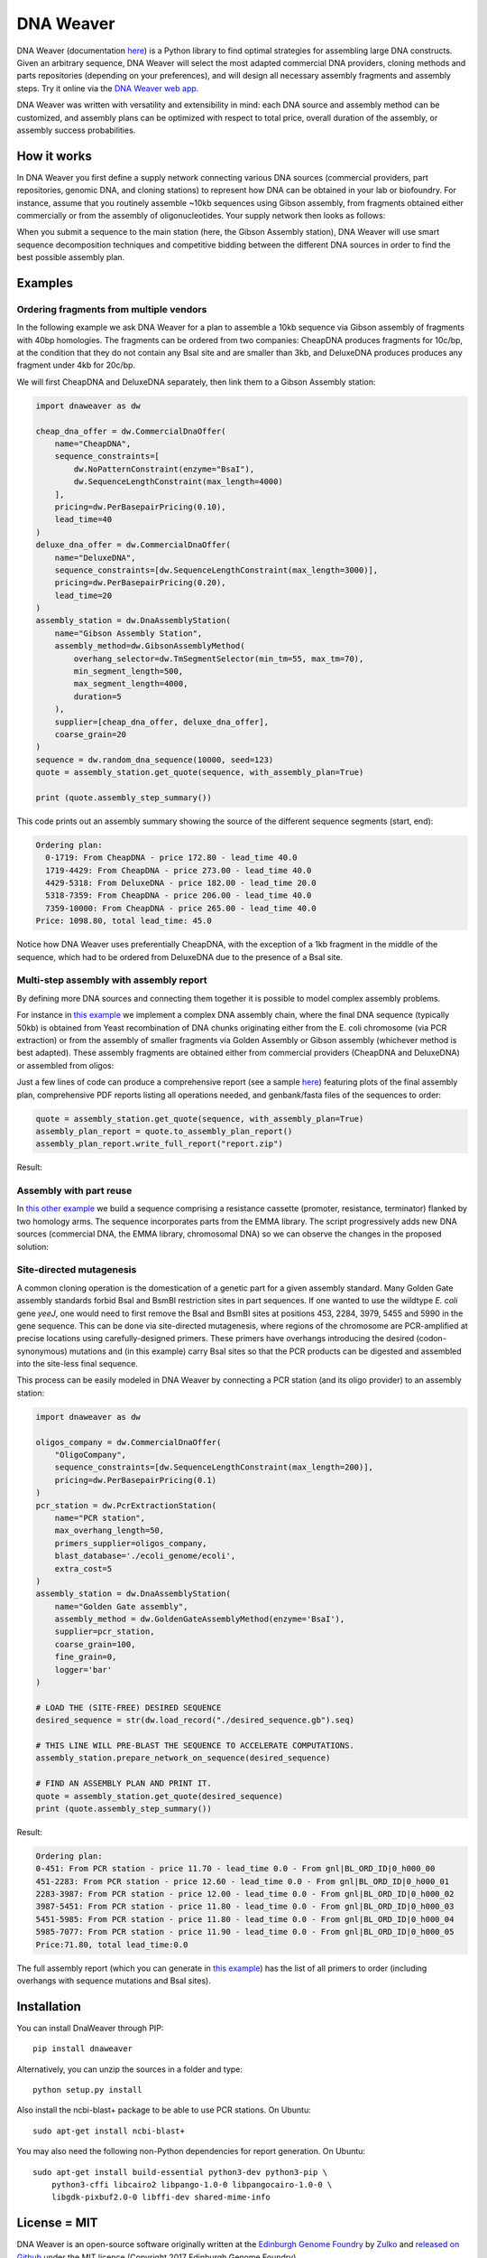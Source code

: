 .. raw:: html

    <p align="center">
    <img alt="DNA Weaver Logo" title="DNA Weaver Logo" src="https://raw.githubusercontent.com/Edinburgh-Genome-Foundry/DnaWeaver/master/docs/_static/images/title.png" width="500">
    <br /><br />
    </p>


DNA Weaver
==========

.. image:: https://travis-ci.com/Edinburgh-Genome-Foundry/DnaWeaver.svg?branch=master
   :target: https://travis-ci.com/Edinburgh-Genome-Foundry/DnaWeaver
   :alt: Travis CI build status

.. image:: https://coveralls.io/repos/github/Edinburgh-Genome-Foundry/DnaWeaver/badge.svg?branch=master
   :target: https://coveralls.io/github/Edinburgh-Genome-Foundry/DnaWeaver?branch=master

DNA Weaver (documentation `here <https://edinburgh-genome-foundry.github.io/DnaWeaver/>`_) is a Python library to find optimal strategies for assembling large
DNA constructs. Given an arbitrary sequence, DNA Weaver will select the most
adapted commercial DNA providers, cloning methods and parts repositories
(depending on your preferences), and will design all necessary assembly fragments
and assembly steps. Try it online via the `DNA Weaver web app <https://dnaweaver.genomefoundry.org>`_.

DNA Weaver was written with versatility and extensibility in mind:
each DNA source and assembly method can be customized, and assembly plans can
be optimized with respect to total price, overall duration of the assembly,
or assembly success probabilities.


How it works
------------

In DNA Weaver you first define a supply network connecting various DNA sources
(commercial providers, part repositories, genomic DNA, and cloning stations) to
represent how DNA can be obtained in your lab or biofoundry. For instance, assume
that you routinely assemble ~10kb sequences using Gibson assembly, from fragments
obtained either commercially or from the assembly of oligonucleotides. Your
supply network then looks as follows:

.. raw:: html

    <p align="center">
    <img alt="DNA Weaver Logo" title="vendor_or_oligo_assembly"
         src="https://raw.githubusercontent.com/Edinburgh-Genome-Foundry/DnaWeaver/master/docs/_static/images/vendor_or_oligo_assembly.png" width="350"/>
    <br /><br />
    </p>

When you submit a sequence to the main station (here, the Gibson Assembly station),
DNA Weaver will use smart sequence decomposition techniques and competitive
bidding between the different DNA sources in order to find the best possible
assembly plan.


Examples
---------


Ordering fragments from multiple vendors
~~~~~~~~~~~~~~~~~~~~~~~~~~~~~~~~~~~~~~~~

In the following example we ask DNA Weaver for a plan to assemble a 10kb
sequence via Gibson assembly of fragments with 40bp homologies. The fragments
can be ordered from two companies: CheapDNA produces fragments for 10c/bp,
at the condition that they do not contain any BsaI site and are smaller than 3kb,
and DeluxeDNA produces produces any fragment under 4kb for 20c/bp.

We will first CheapDNA and DeluxeDNA separately, then link them to a Gibson
Assembly station: 

.. raw:: html

    <p align="center">
    <img alt="DNA Weaver Logo" title="DNA Weaver Logo"
         src="https://raw.githubusercontent.com/Edinburgh-Genome-Foundry/DnaWeaver/master/docs/_static/images/two_vendors_supply_network.png" width="250"/>
    <br /><br />
    </p>

.. code:: python

    import dnaweaver as dw

    cheap_dna_offer = dw.CommercialDnaOffer(
        name="CheapDNA",
        sequence_constraints=[
            dw.NoPatternConstraint(enzyme="BsaI"),
            dw.SequenceLengthConstraint(max_length=4000)
        ],
        pricing=dw.PerBasepairPricing(0.10),
        lead_time=40
    )
    deluxe_dna_offer = dw.CommercialDnaOffer(
        name="DeluxeDNA",
        sequence_constraints=[dw.SequenceLengthConstraint(max_length=3000)],
        pricing=dw.PerBasepairPricing(0.20),
        lead_time=20
    )
    assembly_station = dw.DnaAssemblyStation(
        name="Gibson Assembly Station",
        assembly_method=dw.GibsonAssemblyMethod(
            overhang_selector=dw.TmSegmentSelector(min_tm=55, max_tm=70),
            min_segment_length=500,
            max_segment_length=4000,
            duration=5
        ),
        supplier=[cheap_dna_offer, deluxe_dna_offer],
        coarse_grain=20
    )
    sequence = dw.random_dna_sequence(10000, seed=123)
    quote = assembly_station.get_quote(sequence, with_assembly_plan=True)

    print (quote.assembly_step_summary())

This code prints out an assembly summary showing the source of the
different sequence segments (start, end):

.. code:: bash

    Ordering plan:
      0-1719: From CheapDNA - price 172.80 - lead_time 40.0
      1719-4429: From CheapDNA - price 273.00 - lead_time 40.0
      4429-5318: From DeluxeDNA - price 182.00 - lead_time 20.0
      5318-7359: From CheapDNA - price 206.00 - lead_time 40.0
      7359-10000: From CheapDNA - price 265.00 - lead_time 40.0
    Price: 1098.80, total lead_time: 45.0

Notice how DNA Weaver uses preferentially CheapDNA, with the exception of a 1kb
fragment in the middle of the sequence, which had to be ordered from DeluxeDNA
due to the presence of a BsaI site.


Multi-step assembly with assembly report
~~~~~~~~~~~~~~~~~~~~~~~~~~~~~~~~~~~~~~~~

By defining more DNA sources and connecting them together it is possible to
model complex assembly problems.

For instance in `this example <https://github.com/Edinburgh-Genome-Foundry/DnaWeaver/blob/master/examples/scenarios/three-step_assembly/three-step_assembly.py>`_ we implement a complex DNA assembly chain,
where the final DNA sequence (typically 50kb) is obtained from Yeast
recombination of DNA chunks originating either from the E. coli chromosome
(via PCR extraction) or from the assembly of smaller fragments
via Golden Assembly or Gibson assembly (whichever method is best adapted). These
assembly fragments are obtained either from commercial providers (CheapDNA and
DeluxeDNA) or assembled from oligos:

.. raw:: html

    <p align="center">
    <img alt="DNA Weaver Logo" title="DNA Weaver Logo"
         src="https://raw.githubusercontent.com/Edinburgh-Genome-Foundry/DnaWeaver/master/docs/_static/images/multiple_step_supply_network.png" width="600"/>
    <br /><br />
    </p>

Just a few lines of code can produce a comprehensive report (see a sample `here <https://raw.githubusercontent.com/Edinburgh-Genome-Foundry/DnaWeaver/master/docs/_static/example_report.zip?raw=true>`_)
featuring plots of the final assembly plan, comprehensive PDF reports
listing all operations needed, and genbank/fasta files of the sequences to order:

.. code:: python

    quote = assembly_station.get_quote(sequence, with_assembly_plan=True)
    assembly_plan_report = quote.to_assembly_plan_report()
    assembly_plan_report.write_full_report("report.zip")

Result:

.. raw:: html

    <p align="center">
    <img alt="DNA Weaver Logo" title="DNA Weaver Logo"
         src="https://raw.githubusercontent.com/Edinburgh-Genome-Foundry/DnaWeaver/master/docs/_static/images/report_illustration.png" width="900"/>
    <br /><br />
    </p>


Assembly with part reuse
~~~~~~~~~~~~~~~~~~~~~~~~

In `this other example <https://github.com/Edinburgh-Genome-Foundry/DnaWeaver/blob/master/examples/scenarios/parts_assembly_with_ever_more_suppliers/example.py>`_ we build a sequence comprising a resistance cassette
(promoter, resistance, terminator) flanked by two homology arms. The sequence
incorporates parts from the EMMA library. The script progressively adds new
DNA sources (commercial DNA, the EMMA library, chromosomal DNA) so we can observe
the changes in the proposed solution:

.. raw:: html

    <p align="center">
    <img alt="DNA Weaver Logo" title="DNA Weaver Logo"
         src="https://raw.githubusercontent.com/Edinburgh-Genome-Foundry/DnaWeaver/master/examples/scenarios/parts_assembly_with_ever_more_suppliers/assembly_plans.png" width="900"/>
    <br /><br />
    </p>


Site-directed mutagenesis
~~~~~~~~~~~~~~~~~~~~~~~~~

A common cloning operation is the domestication of a genetic part for a
given assembly standard. Many Golden Gate assembly standards forbid BsaI and
BsmBI restriction sites in part sequences. If one wanted to use the wildtype
*E. coli* gene *yeeJ*, one would need to first remove the BsaI and BsmBI sites at
positions 453, 2284, 3979, 5455 and 5990 in the gene sequence. This can be done
via site-directed mutagenesis, where regions of the chromosome are PCR-amplified
at precise locations using carefully-designed primers. These primers have overhangs
introducing the desired (codon-synonymous) mutations and (in this example) carry
BsaI sites so that the PCR products can be digested and assembled into the
site-less final sequence.

This process can be easily modeled in DNA Weaver by connecting a PCR station
(and its oligo provider) to an assembly station:

.. raw:: html

    <p align="center">
    <img alt="DNA Weaver example" title="DNA Weaver example"
         src="https://raw.githubusercontent.com/Edinburgh-Genome-Foundry/DnaWeaver/master/docs/_static/images/site_directed_mutagenesis.png" width="900"/>
    <br /><br />
    </p>


.. code:: python

    import dnaweaver as dw

    oligos_company = dw.CommercialDnaOffer(
        "OligoCompany",
        sequence_constraints=[dw.SequenceLengthConstraint(max_length=200)],
        pricing=dw.PerBasepairPricing(0.1)
    )
    pcr_station = dw.PcrExtractionStation(
        name="PCR station",
        max_overhang_length=50,
        primers_supplier=oligos_company,
        blast_database='./ecoli_genome/ecoli',
        extra_cost=5
    )
    assembly_station = dw.DnaAssemblyStation(
        name="Golden Gate assembly",
        assembly_method = dw.GoldenGateAssemblyMethod(enzyme='BsaI'),
        supplier=pcr_station,
        coarse_grain=100,
        fine_grain=0,
        logger='bar'
    )

    # LOAD THE (SITE-FREE) DESIRED SEQUENCE
    desired_sequence = str(dw.load_record("./desired_sequence.gb").seq)

    # THIS LINE WILL PRE-BLAST THE SEQUENCE TO ACCELERATE COMPUTATIONS.
    assembly_station.prepare_network_on_sequence(desired_sequence)

    # FIND AN ASSEMBLY PLAN AND PRINT IT.
    quote = assembly_station.get_quote(desired_sequence)
    print (quote.assembly_step_summary())

Result:

.. code::

    Ordering plan:
    0-451: From PCR station - price 11.70 - lead_time 0.0 - From gnl|BL_ORD_ID|0_h000_00
    451-2283: From PCR station - price 12.60 - lead_time 0.0 - From gnl|BL_ORD_ID|0_h000_01
    2283-3987: From PCR station - price 12.00 - lead_time 0.0 - From gnl|BL_ORD_ID|0_h000_02
    3987-5451: From PCR station - price 11.80 - lead_time 0.0 - From gnl|BL_ORD_ID|0_h000_03
    5451-5985: From PCR station - price 11.80 - lead_time 0.0 - From gnl|BL_ORD_ID|0_h000_04
    5985-7077: From PCR station - price 11.90 - lead_time 0.0 - From gnl|BL_ORD_ID|0_h000_05
    Price:71.80, total lead_time:0.0

The full assembly report (which you can generate in `this example <https://github.com/Edinburgh-Genome-Foundry/DnaWeaver/tree/master/examples/scenarios/site_mutagenesis_simple>`_) has the list
of all primers to order (including overhangs with sequence mutations and BsaI sites).


Installation
------------

You can install DnaWeaver through PIP:
::
    pip install dnaweaver

Alternatively, you can unzip the sources in a folder and type:
::
    python setup.py install

Also install the ncbi-blast+ package to be able to use PCR stations. On Ubuntu:
::
    sudo apt-get install ncbi-blast+

You may also need the following non-Python dependencies for report generation.
On Ubuntu:
::
    sudo apt-get install build-essential python3-dev python3-pip \
        python3-cffi libcairo2 libpango-1.0-0 libpangocairo-1.0-0 \
        libgdk-pixbuf2.0-0 libffi-dev shared-mime-info


License = MIT
-------------

DNA Weaver is an open-source software originally written at the `Edinburgh Genome Foundry
<http://edinburgh-genome-foundry.github.io/home.html>`_ by `Zulko <https://github.com/Zulko>`_
and `released on Github <https://github.com/Edinburgh-Genome-Foundry/DnaWeaver>`_ under the MIT licence (Copyright 2017 Edinburgh Genome Foundry).

Everyone is welcome to contribute!


More biology software
---------------------

.. image:: https://raw.githubusercontent.com/Edinburgh-Genome-Foundry/Edinburgh-Genome-Foundry.github.io/master/static/imgs/logos/egf-codon-horizontal.png
  :target: https://edinburgh-genome-foundry.github.io/

DNA Weaver is part of the `EGF Codons <https://edinburgh-genome-foundry.github.io/>`_
synthetic biology software suite for DNA design, manufacturing and validation.
